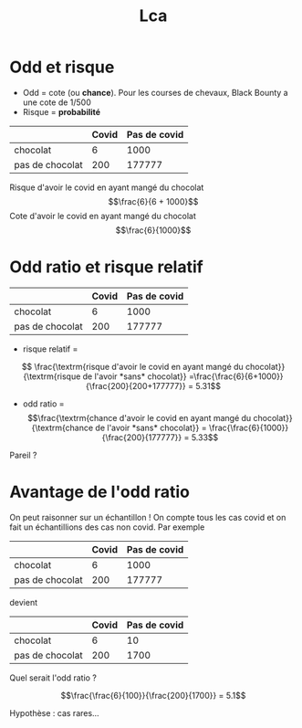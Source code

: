 #+TITLE: Lca
#+OPTIONS: toc:nil timestamp:nil num:nil author:nil
#+OPTIONS: reveal_width:2100 reveal_height:1500
#+HTML_HEAD: <style type="text/css">
#+HTML_HEAD:  ol#li { list-style-type: upper-alpha; }
#+HTML_HEAD: </style>
#+REVEAL_TRANS: nil
#+REVEAL_ROOT: reveal.js/
* Odd et risque
- Odd = cote (ou *chance*). Pour les courses de chevaux, Black Bounty a une cote de 1/500
- Risque = *probabilité*

#+ATTR_REVEAL: :frag (t)
|                 | Covid | Pas de covid |
|-----------------+-------+--------------|
| chocolat        |     6 |         1000 |
| pas de chocolat |   200 |       177777 |

#+ATTR_REVEAL: :frag (t)
Risque d'avoir le covid en ayant mangé du chocolat $$\frac{6}{6 + 1000}$$
Cote d'avoir le covid en ayant mangé du chocolat $$\frac{6}{1000}$$

#+ATTR_REVEAL: :frag (t)
#+attr_html: :width 500px
[[./img/probability_vs_odds.svg]]
* Odd ratio et risque relatif

|                 | Covid | Pas de covid |
|-----------------+-------+--------------|
| chocolat        |     6 |         1000 |
| pas de chocolat |   200 |       177777 |


- risque relatif =
\[
\frac{\textrm{risque d'avoir le covid en ayant mangé du chocolat}}{\textrm{risque de l'avoir *sans* chocolat}} =\frac{\frac{6}{6+1000}}{\frac{200}{200+177777}} = 5.31\]

#+ATTR_REVEAL: :frag (t)
- odd ratio = \[\frac{\textrm{chance d'avoir le covid en ayant mangé du chocolat}}{\textrm{chance de l'avoir *sans* chocolat}} = \frac{\frac{6}{1000}}{\frac{200}{177777}} = 5.33\]

#+ATTR_REVEAL: :frag (t)
Pareil ?

* Avantage de l'odd ratio
On peut raisonner sur un échantillon ! On compte tous les cas covid et on fait un échantillions des cas non covid. Par exemple

|                 | Covid | Pas de covid |
|-----------------+-------+--------------|
| chocolat        |     6 |         1000 |
| pas de chocolat |   200 |       177777 |

devient

|                 | Covid | Pas de covid |
|-----------------+-------+--------------|
| chocolat        |     6 |           10 |
| pas de chocolat |   200 |         1700 |

Quel serait l'odd ratio ?
#+ATTR_REVEAL: :frag (t)
\[\frac{\frac{6}{100}}{\frac{200}{1700}} = 5.1\]

#+ATTR_REVEAL: :frag (t)
Hypothèse : cas rares...
